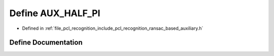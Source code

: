 .. _exhale_define_ransac__based_2auxiliary_8h_1abc6a60f237b55e4d18bea1b796cdc0c0:

Define AUX_HALF_PI
==================

- Defined in :ref:`file_pcl_recognition_include_pcl_recognition_ransac_based_auxiliary.h`


Define Documentation
--------------------


.. doxygendefine:: AUX_HALF_PI
